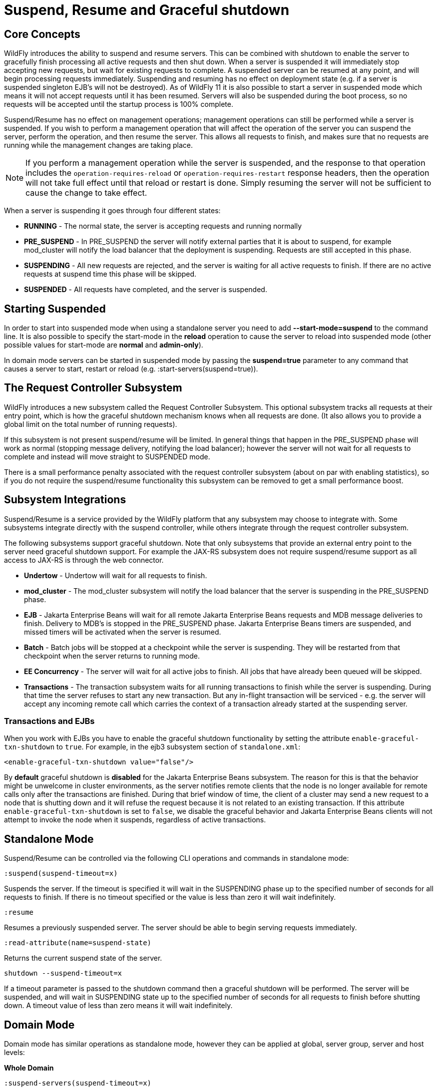 [[Suspend,_Resume_and_Graceful_shutdown]]
= Suspend, Resume and Graceful shutdown

[[core-concepts]]
== Core Concepts

WildFly introduces the ability to suspend and resume servers. This can
be combined with shutdown to enable the server to gracefully finish
processing all active requests and then shut down. When a server is
suspended it will immediately stop accepting new requests, but wait for
existing requests to complete. A suspended server can be resumed at any
point, and will begin processing requests immediately. Suspending and
resuming has no effect on deployment state (e.g. if a server is
suspended singleton EJB's will not be destroyed). As of WildFly 11 it is
also possible to start a server in suspended mode which means it will
not accept requests until it has been resumed. Servers will also be
suspended during the boot process, so no requests will be accepted until
the startup process is 100% complete.

Suspend/Resume has no effect on management operations; management
operations can still be performed while a server is suspended. If you
wish to perform a management operation that will affect the operation of
the server you can suspend the server, perform the operation, and then
resume the server. This allows all requests to finish, and makes sure
that no requests are running while the management changes are taking
place.

[NOTE]
====
If you perform a management operation while the server is suspended,
and the response to that operation includes the
`operation-requires-reload` or `operation-requires-restart` response
headers, then the operation will not take full effect until that
reload or restart is done. Simply resuming the server will not be
sufficient to cause the change to take effect.
====

When a server is suspending it goes through four different states:

* *RUNNING* - The normal state, the server is accepting requests and
running normally
* *PRE_SUSPEND* - In PRE_SUSPEND the server will notify external parties
that it is about to suspend, for example mod_cluster will notify the
load balancer that the deployment is suspending. Requests are still
accepted in this phase.
* *SUSPENDING* - All new requests are rejected, and the server is
waiting for all active requests to finish. If there are no active
requests at suspend time this phase will be skipped.
* *SUSPENDED* - All requests have completed, and the server is
suspended.

[[starting-suspended]]
== Starting Suspended

In order to start into suspended mode when using a standalone server you
need to add *--start-mode=suspend* to the command line. It is also
possible to specify the start-mode in the *reload* operation to cause
the server to reload into suspended mode (other possible values for
start-mode are *normal* and *admin-only*).

In domain mode servers can be started in suspended mode by passing the
*suspend=true* parameter to any command that causes a server to start,
restart or reload (e.g. :start-servers(suspend=true)).

[[the-request-controller-subsystem]]
== The Request Controller Subsystem

WildFly introduces a new subsystem called the Request Controller
Subsystem. This optional subsystem tracks all requests at their entry
point, which is how the graceful shutdown mechanism knows when all requests
are done. (It also allows you to provide a global limit on the total
number of running requests).

If this subsystem is not present suspend/resume will be limited. In
general things that happen in the PRE_SUSPEND phase will work as normal
(stopping message delivery, notifying the load balancer); however the
server will not wait for all requests to complete and instead will move
straight to SUSPENDED mode.

There is a small performance penalty associated with the request
controller subsystem (about on par with enabling statistics), so if you
do not require the suspend/resume functionality this subsystem can be
removed to get a small performance boost.

[[subsystem-integrations]]
== Subsystem Integrations

Suspend/Resume is a service provided by the WildFly platform that any
subsystem may choose to integrate with. Some subsystems integrate
directly with the suspend controller, while others integrate through the
request controller subsystem.

The following subsystems support graceful shutdown. Note that only
subsystems that provide an external entry point to the server need
graceful shutdown support. For example the JAX-RS subsystem does not
require suspend/resume support as all access to JAX-RS is through the
web connector.

* *Undertow* - Undertow will wait for all requests to finish.
* *mod_cluster* - The mod_cluster subsystem will notify the load
balancer that the server is suspending in the PRE_SUSPEND phase.
* *EJB* - Jakarta Enterprise Beans will wait for all remote Jakarta Enterprise Beans requests and MDB message
deliveries to finish. Delivery to MDB's is stopped in the PRE_SUSPEND
phase. Jakarta Enterprise Beans timers are suspended, and missed timers will be activated
when the server is resumed.
* *Batch* - Batch jobs will be stopped at a checkpoint while the server
is suspending. They will be restarted from that checkpoint when the
server returns to running mode.
* *EE Concurrency* - The server will wait for all active jobs to finish.
All jobs that have already been queued will be skipped.
* *Transactions* - The transaction subsystem waits for all running
transactions to finish while the server is suspending. During that time
the server refuses to start any new transaction. But any in-flight
transaction will be serviced - e.g. the server will accept any
incoming remote call which carries the context of a transaction already
started at the suspending server.

[[transactions-and-ejbs]]
=== Transactions and EJBs
When you work with EJBs you have to enable the graceful shutdown
functionality by setting the attribute `enable-graceful-txn-shutdown` to
`true`. For example, in the ejb3 subsystem section of `standalone.xml`:

[source,xml,options="nowrap"]
----
<enable-graceful-txn-shutdown value="false"/>
----

By *default* graceful shutdown is *disabled* for the Jakarta Enterprise Beans subsystem.
The reason for this is that the behavior might be unwelcome in cluster
environments, as the server notifies remote clients that the node is no
longer available for remote calls only after the transactions are
finished. During that brief window of time, the client of a cluster may
send a new request to a node that is shutting down and it will refuse the
request because it is not related to an existing transaction.
If this attribute `enable-graceful-txn-shutdown` is set to `false`, we
disable the graceful behavior and Jakarta Enterprise Beans clients will not attempt to invoke
the node when it suspends, regardless of active transactions.

[[standalone-mode]]
== Standalone Mode

Suspend/Resume can be controlled via the following CLI operations
and commands in standalone mode:

`:suspend(suspend-timeout=x)`

Suspends the server. If the timeout is specified it will wait in the
SUSPENDING phase up to the specified number of seconds for all requests
to finish. If there is no timeout specified or the value is less than
zero it will wait indefinitely.

`:resume`

Resumes a previously suspended server. The server should be able to
begin serving requests immediately.

`:read-attribute(name=suspend-state)`

Returns the current suspend state of the server.

`shutdown --suspend-timeout=x`

If a timeout parameter is passed to the shutdown command then a graceful
shutdown will be performed. The server will be suspended, and will wait
in SUSPENDING state up to the specified number of seconds for all requests
to finish before shutting down. A timeout value of less than zero means
it will wait indefinitely.

[[domain-mode]]
== Domain Mode

Domain mode has similar operations as standalone mode, however they can be
applied at global, server group, server and host levels:

*Whole Domain*

`:suspend-servers(suspend-timeout=x)`

`:resume-servers`

`:stop-servers(suspend-timeout=x)`

*Server Group*

`/server-group=main-server-group:suspend-servers(suspend-timeout=x)`

`/server-group=main-server-group:resume-servers`

`/server-group=main-server-group:stop-servers(suspend-timeout=x)`

*Server*

`/host=master/server-config=server-one:suspend(suspend-timeout=x)`

`/host=master/server-config=server-one:resume`

`/host=master/server-config=server-one:stop(suspend-timeout=x)`

*Host level*

`/host=master:suspend-servers(suspend-timeout=x)`

`/host=master:resume-servers`

`/host=master:shutdown(suspend-timeout=x)`

Note that even though the host controller itself is being shut down, the suspend-timeout attribute for the shutdown operation at host level is applied to the servers only and not to the host controller itself.


[[graceful-shutdown-from-an-os-signal]]
== Graceful Shutdown via an OS Signal

If you use an OS signal like `TERM` to shut down your WildFly standalone server
process, e.g. via `kill -15 <pid>`, the WildFly server will shut down gracefully.
By default, the behavior will be analogous to a CLI `shutdown --suspend-timeout=0` command;
that is the process will not wait in SUSPENDING state for in-flight requests to
complete before proceeding to SUSPENDED state and then shutting down. A different
timeout can be configured by setting the `org.wildfly.sigterm.suspend.timeout`
system property. The value of the property should be an integer indicating the maximum
number of seconds to wait for in-flight requests to complete. A value of `-1` means
the server should wait indefinitely.

Graceful shutdown via an OS signal will not work if the server JVM is configured
to disable signal handling (i.e. with the `-Xrs` argument to java). It also won't
work if the method used to terminate the process doesn't result in a signal the
JVM can respond to (e.g. `kill -9`).

In a managed domain, Process Controller and Host Controller processes will not attempt
any sort of graceful shutdown in response to a signal. A domain mode server may, but
the proper way to control the lifecycle of a domain mode server process is via the
management API and its managing Host Controller, not via direct signals to the server
process.

